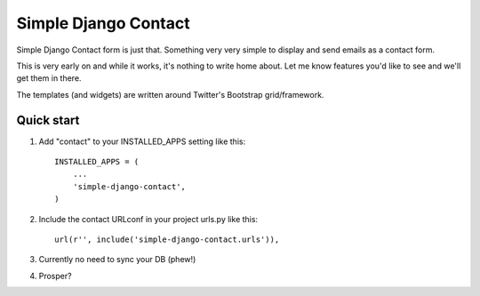 ====
Simple Django Contact
====

Simple Django Contact form is just that. Something very very simple  
to display and send emails as a contact form.  

This is very early on and while it works, it's nothing to write home about. Let me know features you'd like to see and we'll get them in there.  

The templates (and widgets) are written around Twitter's Bootstrap grid/framework.


Quick start
-----------

1. Add "contact" to your INSTALLED_APPS setting like this::

      INSTALLED_APPS = (
          ...
          'simple-django-contact',
      )

2. Include the contact URLconf in your project urls.py like this::

      url(r'', include('simple-django-contact.urls')),

3. Currently no need to sync your DB (phew!)

4. Prosper?